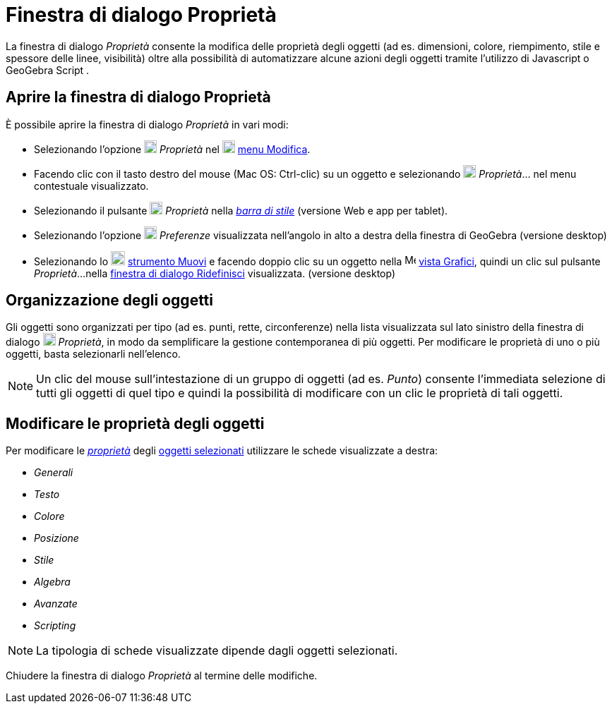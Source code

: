 = Finestra di dialogo Proprietà
:page-en: Properties_Dialog
ifdef::env-github[:imagesdir: /it/modules/ROOT/assets/images]

La finestra di dialogo _Proprietà_ consente la modifica delle proprietà degli oggetti (ad es. dimensioni, colore,
riempimento, stile e spessore delle linee, visibilità) oltre alla possibilità di automatizzare alcune azioni degli
oggetti tramite l'utilizzo di Javascript o GeoGebra Script .

== Aprire la finestra di dialogo Proprietà

È possibile aprire la finestra di dialogo _Proprietà_ in vari modi:

* Selezionando l'opzione image:18px-Menu-options.svg.png[Menu-options.svg,width=18,height=18] _Proprietà_ nel
image:18px-Menu-edit.svg.png[Menu-edit.svg,width=18,height=18] xref:/Menu_Modifica.adoc[menu Modifica].
* Facendo clic con il tasto destro del mouse (Mac OS: [.kcode]#Ctrl#-clic) su un oggetto e selezionando
image:18px-Menu-options.svg.png[Menu-options.svg,width=18,height=18] _Proprietà_… nel menu contestuale visualizzato.
* Selezionando il pulsante image:18px-Menu-options.svg.png[Menu-options.svg,width=18,height=18] _Proprietà_ nella
_xref:/Barra_di_stile.adoc[barra di stile]_ (versione Web e app per tablet).
* Selezionando l'opzione image:18px-Menu_Properties_Gear.png[Menu Properties Gear.png,width=18,height=18] _Preferenze_
visualizzata nell'angolo in alto a destra della finestra di GeoGebra (versione desktop)
* Selezionando lo image:20px-Mode_move.svg.png[Mode move.svg,width=20,height=20] xref:/tools/Muovi.adoc[strumento Muovi]
e facendo doppio clic su un oggetto nella image:16px-Menu_view_graphics.svg.png[Menu view
graphics.svg,width=16,height=16] xref:/Vista_Grafici.adoc[vista Grafici], quindi un clic sul pulsante _Proprietà_...
nella xref:/Finestra_di_dialogo_Ridefinisci.adoc[finestra di dialogo Ridefinisci] visualizzata. (versione desktop)

== Organizzazione degli oggetti

Gli oggetti sono organizzati per tipo (ad es. punti, rette, circonferenze) nella lista visualizzata sul lato sinistro
della finestra di dialogo image:18px-Menu-options.svg.png[Menu-options.svg,width=18,height=18] _Proprietà_, in modo da
semplificare la gestione contemporanea di più oggetti. Per modificare le proprietà di uno o più oggetti, basta
selezionarli nell'elenco.

[NOTE]
====

Un clic del mouse sull'intestazione di un gruppo di oggetti (ad es. _Punto_) consente l'immediata selezione di tutti gli
oggetti di quel tipo e quindi la possibilità di modificare con un clic le proprietà di tali oggetti.

====

== Modificare le proprietà degli oggetti

Per modificare le xref:/Proprietà_degli_oggetti.adoc[_proprietà_] degli xref:/Selezionare_oggetti.adoc[oggetti
selezionati] utilizzare le schede visualizzate a destra:

* _Generali_
* _Testo_
* _Colore_
* _Posizione_
* _Stile_
* _Algebra_
* _Avanzate_
* _Scripting_

[NOTE]
====

La tipologia di schede visualizzate dipende dagli oggetti selezionati.

====

Chiudere la finestra di dialogo _Proprietà_ al termine delle modifiche.
